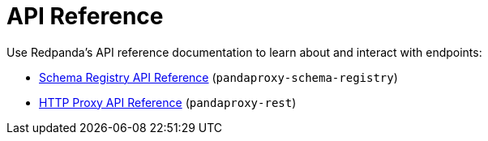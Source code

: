 = API Reference
:description: API References for Redpanda

Use Redpanda's API reference documentation to learn about and interact with endpoints:

* link:/docs/api/pandaproxy-schema-registry[Schema Registry API Reference] (`pandaproxy-schema-registry`)
* link:/docs/api/pandaproxy-rest[HTTP Proxy API Reference] (`pandaproxy-rest`)
